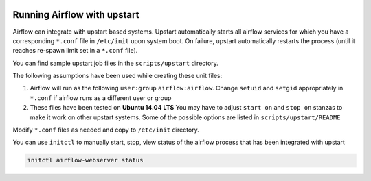 .. Licensed to the Apache Software Foundation (ASF) under one
    or more contributor license agreements.  See the NOTICE file
    distributed with this work for additional information
    regarding copyright ownership.  The ASF licenses this file
    to you under the Apache License, Version 2.0 (the
    "License"); you may not use this file except in compliance
    with the License.  You may obtain a copy of the License at

 ..   http://www.apache.org/licenses/LICENSE-2.0

 .. Unless required by applicable law or agreed to in writing,
    software distributed under the License is distributed on an
    "AS IS" BASIS, WITHOUT WARRANTIES OR CONDITIONS OF ANY
    KIND, either express or implied.  See the License for the
    specific language governing permissions and limitations
    under the License.



Running Airflow with upstart
============================

Airflow can integrate with upstart based systems. Upstart automatically starts all airflow services for which you
have a corresponding ``*.conf`` file in ``/etc/init`` upon system boot. On failure, upstart automatically restarts
the process (until it reaches re-spawn limit set in a ``*.conf`` file).

You can find sample upstart job files in the ``scripts/upstart`` directory.

The following assumptions have been used while creating these unit files:

1. Airflow will run as the following ``user:group`` ``airflow:airflow``.
   Change ``setuid`` and ``setgid`` appropriately in ``*.conf`` if airflow runs as a different user or group
2. These files have been tested on **Ubuntu 14.04 LTS**
   You may have to adjust ``start on`` and ``stop on`` stanzas to make it work on other upstart systems.
   Some of the possible options are listed in ``scripts/upstart/README``

Modify ``*.conf`` files as needed and copy to ``/etc/init`` directory.

You can use ``initctl`` to manually start, stop, view status of the airflow process that has been
integrated with upstart

.. code-block:: bash

    initctl airflow-webserver status
